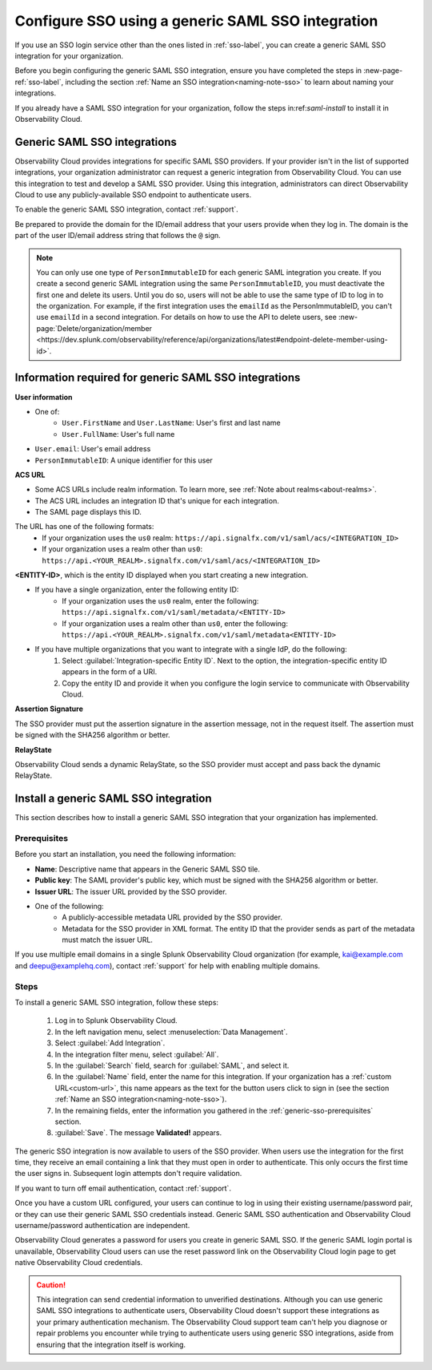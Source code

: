 .. _sso-generic:

*********************************************************************
Configure SSO using a generic SAML SSO integration
*********************************************************************

.. meta::
   :description: Prerequisites and installation steps prerequisites to configure SSO using a generic SAML SSO integration. 


If you use an SSO login service other than the ones listed in :ref:`sso-label`, you can create a generic SAML SSO integration for your organization. 

Before you begin configuring the generic SAML SSO integration, ensure you have completed the steps in :new-page-ref:`sso-label`, including the section :ref:`Name an SSO integration<naming-note-sso>` to learn about naming your integrations.

If you already have a SAML SSO integration for your organization, follow the steps in:ref:`saml-install` to install it in Observability Cloud.

.. _saml-creators:

Generic SAML SSO integrations
-------------------------------------------------------

Observability Cloud provides integrations for specific SAML SSO providers. If your provider isn't in the list of supported integrations, your organization administrator can request a generic integration from Observability Cloud. You can use this integration to test and develop a SAML SSO provider. Using this integration, administrators can direct Observability Cloud
to use any publicly-available SSO endpoint to authenticate users.

To enable the generic SAML SSO integration, contact :ref:`support`.

Be prepared to provide the domain for the ID/email address that your users provide when they log in. The domain is the part of the user ID/email address string that follows the ``@`` sign.

.. note::  You can only use one type of ``PersonImmutableID`` for each generic SAML integration you create. If you create a second generic SAML integration using the same ``PersonImmutableID``, you must deactivate the first one and delete its users. Until you do so, users will not be able to use the same type of ID to log in to the organization. For example, if the first integration uses the  ``emailId`` as the PersonImmutableID, you can't use ``emailId`` in a second integration. 
   For details on how to use the API to delete users, see :new-page:`Delete/organization/member <https://dev.splunk.com/observability/reference/api/organizations/latest#endpoint-delete-member-using-id>`.


Information required for generic SAML SSO integrations
----------------------------------------------------------------
:strong:`User information`

* One of:
   * ``User.FirstName`` and ``User.LastName``: User's first and last name
   * ``User.FullName``: User's full name
* ``User.email``: User's email address
* ``PersonImmutableID``: A unique identifier for this user

:strong:`ACS URL`

* Some ACS URLs include realm information. To learn more, see :ref:`Note about realms<about-realms>`.
* The ACS URL includes an integration ID that's unique for each integration.
* The SAML page displays this ID.

The URL has one of the following formats:
   * If your organization uses the ``us0`` realm: ``https://api.signalfx.com/v1/saml/acs/<INTEGRATION_ID>``
   * If your organization uses a realm other than ``us0``: ``https://api.<YOUR_REALM>.signalfx.com/v1/saml/acs/<INTEGRATION_ID>``

:strong:`<ENTITY-ID>`, which is the entity ID displayed when you start creating a new integration.

* If you have a single organization, enter the following entity ID:
   * If your organization uses the ``us0`` realm, enter the following: ``https://api.signalfx.com/v1/saml/metadata/<ENTITY-ID>``
   * If your organization uses a realm other than ``us0``, enter the following: ``https://api.<YOUR_REALM>.signalfx.com/v1/saml/metadata<ENTITY-ID>``

* If you have multiple organizations that you want to integrate with a single IdP, do the following:
   #. Select :guilabel:`Integration-specific Entity ID`. Next to the option, the integration-specific entity ID appears in the form of a URI.
   #. Copy the entity ID and provide it when you configure the login service to communicate with Observability Cloud.

:strong:`Assertion Signature`

The SSO provider must put the assertion signature in the assertion message, not in the request itself. The assertion must be signed with the SHA256 algorithm or better.

:strong:`RelayState`

Observability Cloud sends a dynamic RelayState, so the SSO provider must accept and pass back the dynamic RelayState.

.. _saml-install:

Install a generic SAML SSO integration
-------------------------------------------------

This section describes how to install a generic SAML SSO integration that your organization
has implemented.

.. _generic-sso-prerequisites:

Prerequisites
^^^^^^^^^^^^^^^^^^^^^^^

Before you start an installation, you need the following information:

* :strong:`Name`: Descriptive name that appears in the Generic SAML SSO tile.
* :strong:`Public key`: The SAML provider's public key, which must be signed with the SHA256 algorithm or better.
* :strong:`Issuer URL`: The issuer URL provided by the SSO provider.
* One of the following:
   - A publicly-accessible metadata URL provided by the SSO provider.
   - Metadata for the SSO provider in XML format. The entity ID that the provider sends as part of the metadata must match the issuer URL.

If you use multiple email domains in a single Splunk Observability Cloud organization (for example, kai@example.com and deepu@examplehq.com), contact :ref:`support` for help with enabling multiple domains.

Steps
^^^^^^^^^^^^^^^

To install a generic SAML SSO integration, follow these steps:

   #. Log in to Splunk Observability Cloud.
   #. In the left navigation menu, select :menuselection:`Data Management`.
   #. Select :guilabel:`Add Integration`.
   #. In the integration filter menu, select :guilabel:`All`.
   #. In the :guilabel:`Search` field, search for :guilabel:`SAML`, and select it.
   #. In the :guilabel:`Name` field, enter the name for this integration. If your organization has a :ref:`custom URL<custom-url>`, this name appears as the text for the button users click to sign in (see the section :ref:`Name an SSO integration<naming-note-sso>`).
   #. In the remaining fields, enter the information you gathered in the :ref:`generic-sso-prerequisites` section.
   #. :guilabel:`Save`. The message :strong:`Validated!` appears.

The generic SSO integration is now available to users of the SSO provider. When users use the integration for the first time, they receive an email containing a link that they must open in order to authenticate. This only occurs the first
time the user signs in. Subsequent login attempts don't require validation.

If you want to turn off email authentication, contact :ref:`support`.

Once you have a custom URL configured, your users can continue to log in using their existing username/password pair, or they can use their generic SAML SSO credentials instead. Generic SAML SSO authentication and Observability Cloud username/password authentication are independent.

Observability Cloud generates a password for users you create in generic SAML SSO. If the generic SAML login portal is unavailable, Observability Cloud users can use the reset password link on the Observability Cloud login page to get native Observability Cloud credentials.

.. caution::  This integration can send credential information to unverified destinations. Although you can use generic SAML SSO integrations to authenticate users, Observability Cloud doesn't support these integrations as your primary authentication mechanism. The Observability Cloud support team can't help you diagnose or repair problems you encounter while trying to authenticate users using generic SSO integrations, aside from ensuring that the integration itself is working.